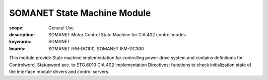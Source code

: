 SOMANET State Machine Module
============================

:scope: General Use
:description: SOMANET Motor Control State Machine for CiA 402 control modes
:keywords: SOMANET
:boards: SOMANET IFM-DC100, SOMANET IFM-DC300

This module provide State machine implementation for controlling power
drive system and contains definitions for Controlword, Statusword acc.
to ETG.6010 CiA 402 Implementation Directives; functions to check
initialization state of the interface module drivers and control
servers.

